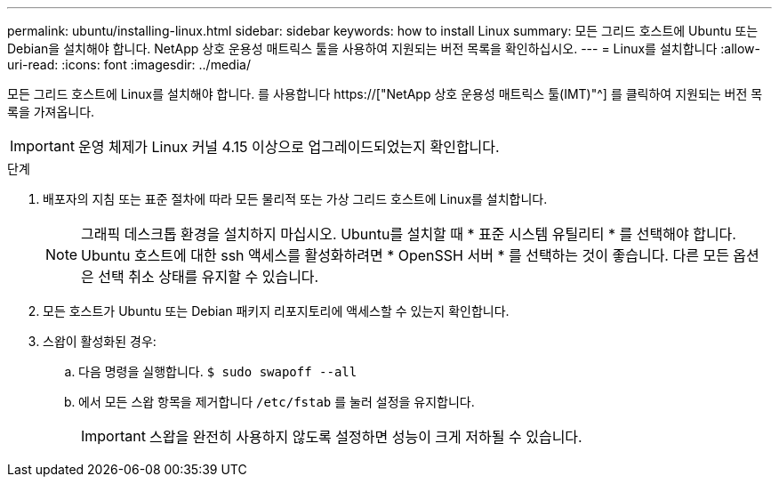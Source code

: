 ---
permalink: ubuntu/installing-linux.html 
sidebar: sidebar 
keywords: how to install Linux 
summary: 모든 그리드 호스트에 Ubuntu 또는 Debian을 설치해야 합니다. NetApp 상호 운용성 매트릭스 툴을 사용하여 지원되는 버전 목록을 확인하십시오. 
---
= Linux를 설치합니다
:allow-uri-read: 
:icons: font
:imagesdir: ../media/


[role="lead"]
모든 그리드 호스트에 Linux를 설치해야 합니다. 를 사용합니다 https://["NetApp 상호 운용성 매트릭스 툴(IMT)"^] 를 클릭하여 지원되는 버전 목록을 가져옵니다.


IMPORTANT: 운영 체제가 Linux 커널 4.15 이상으로 업그레이드되었는지 확인합니다.

.단계
. 배포자의 지침 또는 표준 절차에 따라 모든 물리적 또는 가상 그리드 호스트에 Linux를 설치합니다.
+

NOTE: 그래픽 데스크톱 환경을 설치하지 마십시오. Ubuntu를 설치할 때 * 표준 시스템 유틸리티 * 를 선택해야 합니다. Ubuntu 호스트에 대한 ssh 액세스를 활성화하려면 * OpenSSH 서버 * 를 선택하는 것이 좋습니다. 다른 모든 옵션은 선택 취소 상태를 유지할 수 있습니다.

. 모든 호스트가 Ubuntu 또는 Debian 패키지 리포지토리에 액세스할 수 있는지 확인합니다.
. 스왑이 활성화된 경우:
+
.. 다음 명령을 실행합니다. `$ sudo swapoff --all`
.. 에서 모든 스왑 항목을 제거합니다 `/etc/fstab` 를 눌러 설정을 유지합니다.
+

IMPORTANT: 스왑을 완전히 사용하지 않도록 설정하면 성능이 크게 저하될 수 있습니다.





